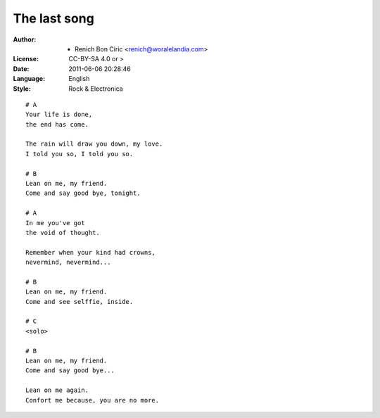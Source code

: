 =============
The last song
=============

:Author:
    - Renich Bon Ciric <renich@woralelandia.com>

:License:
    CC-BY-SA 4.0 or >

:Date:
    2011-06-06 20:28:46

:Language:
    English

:Style:
    Rock & Electronica

::

    # A
    Your life is done,
    the end has come.

    The rain will draw you down, my love.
    I told you so, I told you so.

    # B
    Lean on me, my friend.
    Come and say good bye, tonight. 

    # A
    In me you've got
    the void of thought.

    Remember when your kind had crowns,
    nevermind, nevermind...

    # B
    Lean on me, my friend.
    Come and see selffie, inside.

    # C
    <solo>

    # B
    Lean on me, my friend.
    Come and say good bye...

    Lean on me again.
    Confort me because, you are no more.
